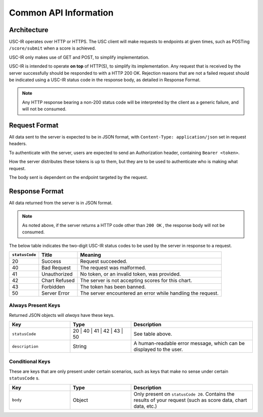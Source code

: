 Common API Information
==================================

=================
Architecture
=================

USC-IR operates over HTTP or HTTPS. The USC client will make requests to endpoints at given times,
such as POSTing ``/score/submit`` when a score is achieved.

USC-IR only makes use of GET and POST, to simplify implementation.

USC-IR is intended to operate **on top** of HTTP(S), to simplify its implementation.
Any request that is received by the server successfully should be responded to with a HTTP 200 OK.
Rejection reasons that are not a failed request should be indicated using a USC-IR status code in the response body, as detailed in Response Format.

.. note::
    Any HTTP response bearing a non-200 status code will be interpreted by the client as a generic failure, and will not be consumed.

=================
Request Format
=================

All data sent to the server is expected to be in JSON format, with ``Content-Type: application/json`` set in request headers.

To authenticate with the server, users are expected to send an Authorization header, containing ``Bearer <token>``.

How the server distributes these tokens is up to them, but they are to be used to authenticate who is making what request.

The body sent is dependent on the endpoint targeted by the request.

=================
Response Format
=================

All data returned from the server is in JSON format.

.. note::
    As noted above, if the server returns a HTTP code other than ``200 OK`` , the response body will not be consumed.

The below table indicates the two-digit USC-IR status codes to be used by the server in response to a request.

============== ============= =======
``statusCode`` Title         Meaning
============== ============= =======
20             Success       Request succeeded.
40             Bad Request   The request was malformed.
41             Unauthorized  No token, or an invalid token, was provided.
42             Chart Refused The server is not accepting scores for this chart.
43             Forbidden     The token has been banned.
50             Server Error  The server encountered an error while handling the request.
============== ============= =======

###################
Always Present Keys
###################

Returned JSON objects will *always* have these keys.

.. list-table::
   :widths: 25 25 50
   :header-rows: 1

   * - Key
     - Type
     - Description
   * - ``statusCode``
     - 20 | 40 | 41 | 42 | 43 | 50
     - See table above.
   * - ``description``
     - String
     - A human-readable error message, which can be displayed to the user.

###################
Conditional Keys
###################

These are keys that are only present under certain scenarios, such as keys that make no sense under certain ``statusCode`` s.

.. list-table::
   :widths: 25 25 50
   :header-rows: 1

   * - Key
     - Type
     - Description
   * - ``body``
     - Object
     - Only present on ``statusCode 20``. Contains the results of your request (such as score data, chart data, etc.)
